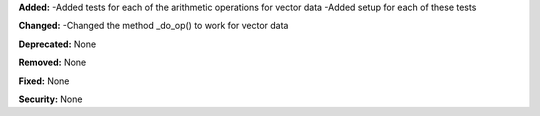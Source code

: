 **Added:**
-Added tests for each of the arithmetic operations for vector data
-Added setup for each of these tests

**Changed:**
-Changed the method _do_op() to work for vector data

**Deprecated:** None

**Removed:** None

**Fixed:** None

**Security:** None
